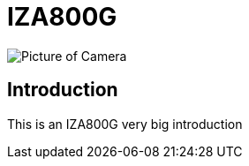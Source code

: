= IZA800G

image::IZA500G-user-guide:IZA500G-FIG-001e_FrontPagePhoto.png[Picture of Camera]

== Introduction
This is an IZA800G very big introduction
